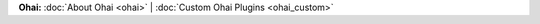 .. The contents of this file may be included in multiple topics (using the includes directive).
.. The contents of this file should be modified in a way that preserves its ability to appear in multiple topics.


**Ohai:** :doc:`About Ohai <ohai>` | :doc:`Custom Ohai Plugins <ohai_custom>` 

